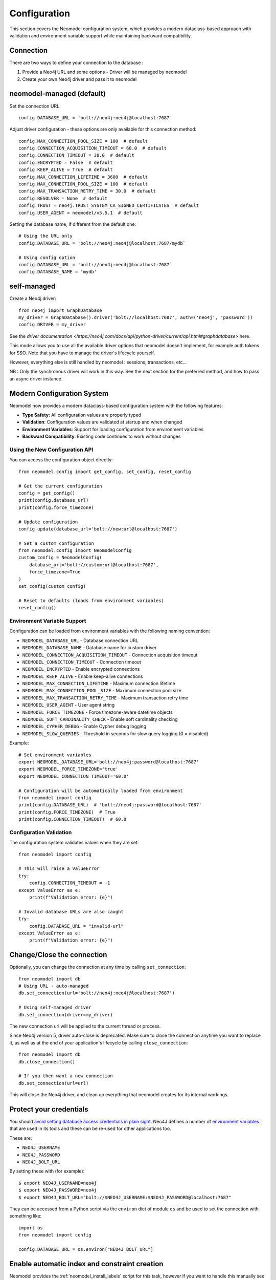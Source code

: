Configuration
=============

This section covers the Neomodel configuration system, which provides a modern dataclass-based approach with validation and environment variable support while maintaining backward compatibility.

.. _connection_options_doc:

Connection
----------

There are two ways to define your connection to the database :

1. Provide a Neo4j URL and some options - Driver will be managed by neomodel
2. Create your own Neo4j driver and pass it to neomodel

neomodel-managed (default)
--------------------------

Set the connection URL::

    config.DATABASE_URL = 'bolt://neo4j:neo4j@localhost:7687`

Adjust driver configuration - these options are only available for this connection method::

    config.MAX_CONNECTION_POOL_SIZE = 100  # default
    config.CONNECTION_ACQUISITION_TIMEOUT = 60.0  # default
    config.CONNECTION_TIMEOUT = 30.0  # default
    config.ENCRYPTED = False  # default
    config.KEEP_ALIVE = True  # default
    config.MAX_CONNECTION_LIFETIME = 3600  # default
    config.MAX_CONNECTION_POOL_SIZE = 100  # default
    config.MAX_TRANSACTION_RETRY_TIME = 30.0  # default
    config.RESOLVER = None  # default
    config.TRUST = neo4j.TRUST_SYSTEM_CA_SIGNED_CERTIFICATES  # default
    config.USER_AGENT = neomodel/v5.5.1  # default

Setting the database name, if different from the default one::

    # Using the URL only
    config.DATABASE_URL = 'bolt://neo4j:neo4j@localhost:7687/mydb`

    # Using config option
    config.DATABASE_URL = 'bolt://neo4j:neo4j@localhost:7687`
    config.DATABASE_NAME = 'mydb'

self-managed
------------

Create a Neo4j driver::
    
    from neo4j import GraphDatabase
    my_driver = GraphDatabase().driver('bolt://localhost:7687', auth=('neo4j', 'password'))
    config.DRIVER = my_driver

See the `driver documentation <https://neo4j.com/docs/api/python-driver/current/api.html#graphdatabase>` here.

This mode allows you to use all the available driver options that neomodel doesn't implement, for example auth tokens for SSO.
Note that you have to manage the driver's lifecycle yourself.

However, everything else is still handled by neomodel : sessions, transactions, etc...

NB : Only the synchronous driver will work in this way. See the next section for the preferred method, and how to pass an async driver instance.

Modern Configuration System
----------------------------

Neomodel now provides a modern dataclass-based configuration system with the following features:

* **Type Safety**: All configuration values are properly typed
* **Validation**: Configuration values are validated at startup and when changed
* **Environment Variables**: Support for loading configuration from environment variables
* **Backward Compatibility**: Existing code continues to work without changes

Using the New Configuration API
~~~~~~~~~~~~~~~~~~~~~~~~~~~~~~~~

You can access the configuration object directly::

    from neomodel.config import get_config, set_config, reset_config
    
    # Get the current configuration
    config = get_config()
    print(config.database_url)
    print(config.force_timezone)
    
    # Update configuration
    config.update(database_url='bolt://new:url@localhost:7687')
    
    # Set a custom configuration
    from neomodel.config import NeomodelConfig
    custom_config = NeomodelConfig(
        database_url='bolt://custom:url@localhost:7687',
        force_timezone=True
    )
    set_config(custom_config)
    
    # Reset to defaults (loads from environment variables)
    reset_config()

Environment Variable Support
~~~~~~~~~~~~~~~~~~~~~~~~~~~~

Configuration can be loaded from environment variables with the following naming convention:

* ``NEOMODEL_DATABASE_URL`` - Database connection URL
* ``NEOMODEL_DATABASE_NAME`` - Database name for custom driver
* ``NEOMODEL_CONNECTION_ACQUISITION_TIMEOUT`` - Connection acquisition timeout
* ``NEOMODEL_CONNECTION_TIMEOUT`` - Connection timeout
* ``NEOMODEL_ENCRYPTED`` - Enable encrypted connections
* ``NEOMODEL_KEEP_ALIVE`` - Enable keep-alive connections
* ``NEOMODEL_MAX_CONNECTION_LIFETIME`` - Maximum connection lifetime
* ``NEOMODEL_MAX_CONNECTION_POOL_SIZE`` - Maximum connection pool size
* ``NEOMODEL_MAX_TRANSACTION_RETRY_TIME`` - Maximum transaction retry time
* ``NEOMODEL_USER_AGENT`` - User agent string
* ``NEOMODEL_FORCE_TIMEZONE`` - Force timezone-aware datetime objects
* ``NEOMODEL_SOFT_CARDINALITY_CHECK`` - Enable soft cardinality checking
* ``NEOMODEL_CYPHER_DEBUG`` - Enable Cypher debug logging
* ``NEOMODEL_SLOW_QUERIES`` - Threshold in seconds for slow query logging (0 = disabled)

Example::

    # Set environment variables
    export NEOMODEL_DATABASE_URL='bolt://neo4j:password@localhost:7687'
    export NEOMODEL_FORCE_TIMEZONE='true'
    export NEOMODEL_CONNECTION_TIMEOUT='60.0'
    
    # Configuration will be automatically loaded from environment
    from neomodel import config
    print(config.DATABASE_URL)  # 'bolt://neo4j:password@localhost:7687'
    print(config.FORCE_TIMEZONE)  # True
    print(config.CONNECTION_TIMEOUT)  # 60.0

Configuration Validation
~~~~~~~~~~~~~~~~~~~~~~~~

The configuration system validates values when they are set::

    from neomodel import config
    
    # This will raise a ValueError
    try:
        config.CONNECTION_TIMEOUT = -1
    except ValueError as e:
        print(f"Validation error: {e}")
    
    # Invalid database URLs are also caught
    try:
        config.DATABASE_URL = "invalid-url"
    except ValueError as e:
        print(f"Validation error: {e}")

Change/Close the connection
---------------------------

Optionally, you can change the connection at any time by calling ``set_connection``::

    from neomodel import db
    # Using URL - auto-managed
    db.set_connection(url='bolt://neo4j:neo4j@localhost:7687')

    # Using self-managed driver
    db.set_connection(driver=my_driver)

The new connection url will be applied to the current thread or process.

Since Neo4j version 5, driver auto-close is deprecated. Make sure to close the connection anytime you want to replace it,
as well as at the end of your application's lifecycle by calling ``close_connection``::

    from neomodel import db
    db.close_connection()

    # If you then want a new connection
    db.set_connection(url=url)

This will close the Neo4j driver, and clean up everything that neomodel creates for its internal workings.

Protect your credentials
------------------------

You should `avoid setting database access credentials in plain sight <https://
www.ndss-symposium.org/wp-content/uploads/2019/02/ndss2019_04B-3_Meli_paper.pdf>`_. Neo4J defines a number of
`environment variables <https://neo4j.com/developer/kb/how-do-i-authenticate-with-cypher-shell-without-specifying-the-
username-and-password-on-the-command-line/>`_ that are used in its tools and these can be re-used for other applications
too.

These are:

* ``NEO4J_USERNAME``
* ``NEO4J_PASSWORD``
* ``NEO4J_BOLT_URL``

By setting these with (for example): ::

    $ export NEO4J_USERNAME=neo4j
    $ export NEO4J_PASSWORD=neo4j
    $ export NEO4J_BOLT_URL="bolt://$NEO4J_USERNAME:$NEO4J_PASSWORD@localhost:7687"

They can be accessed from a Python script via the ``environ`` dict of module ``os`` and be used to set the connection
with something like: ::

    import os
    from neomodel import config

    config.DATABASE_URL = os.environ["NEO4J_BOLT_URL"]


Enable automatic index and constraint creation
----------------------------------------------

Neomodel provides the :ref:`neomodel_install_labels` script for this task,
however if you want to handle this manually see below.

Install indexes and constraints for a single class::

    from neomodel import install_labels
    install_labels(YourClass)

Or for an entire 'schema' ::

    import yourapp  # make sure your app is loaded
    from neomodel import install_all_labels

    install_all_labels()
    # Output:
    # Setting up labels and constraints...
    # Found yourapp.models.User
    # + Creating unique constraint for name on label User for class yourapp.models.User
    # ...

.. note::
    config.AUTO_INSTALL_LABELS has been removed from neomodel in version 5.3

Require timezones on DateTimeProperty
-------------------------------------

Ensure all DateTimes are provided with a timezone before being serialised to UTC epoch::

    config.FORCE_TIMEZONE = True  # default False
